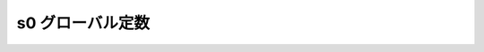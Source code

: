 s0 グローバル定数
=================

.. cpp:var:: mark_tag const s0

   Perl の :regexp:`$&` に相当する部分マッチのプレースホルダ。
